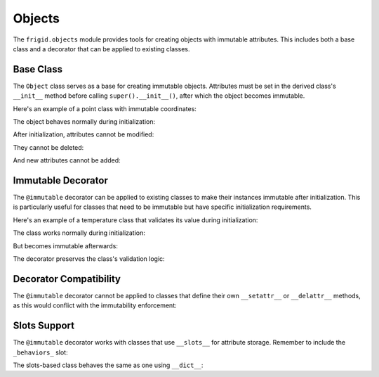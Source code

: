 .. vim: set fileencoding=utf-8:
.. -*- coding: utf-8 -*-
.. +--------------------------------------------------------------------------+
   |                                                                          |
   | Licensed under the Apache License, Version 2.0 (the "License");          |
   | you may not use this file except in compliance with the License.         |
   | You may obtain a copy of the License at                                  |
   |                                                                          |
   |     http://www.apache.org/licenses/LICENSE-2.0                           |
   |                                                                          |
   | Unless required by applicable law or agreed to in writing, software      |
   | distributed under the License is distributed on an "AS IS" BASIS,        |
   | WITHOUT WARRANTIES OR CONDITIONS OF ANY KIND, either express or implied. |
   | See the License for the specific language governing permissions and      |
   | limitations under the License.                                           |
   |                                                                          |
   +--------------------------------------------------------------------------+


Objects
===============================================================================

The ``frigid.objects`` module provides tools for creating objects with
immutable attributes. This includes both a base class and a decorator that can
be applied to existing classes.

Base Class
-------------------------------------------------------------------------------

The ``Object`` class serves as a base for creating immutable objects.
Attributes must be set in the derived class's ``__init__`` method before
calling ``super().__init__()``, after which the object becomes immutable.

.. doctest:: Object

    >>> from frigid import Object

Here's an example of a point class with immutable coordinates:

.. doctest:: Object

    >>> class Point( Object ):
    ...     def __init__( self, x, y ):
    ...         self.x = x
    ...         self.y = y
    ...         super( ).__init__( )

The object behaves normally during initialization:

.. doctest:: Object

    >>> point = Point( 3, 4 )
    >>> point.x
    3

After initialization, attributes cannot be modified:

.. doctest:: Object

    >>> point.x = 5
    Traceback (most recent call last):
    ...
    frigid.exceptions.AttributeImmutabilityError: Cannot assign or delete attribute 'x'.

They cannot be deleted:

.. doctest:: Object

    >>> del point.y
    Traceback (most recent call last):
    ...
    frigid.exceptions.AttributeImmutabilityError: Cannot assign or delete attribute 'y'.

And new attributes cannot be added:

.. doctest:: Object

    >>> point.z = 0
    Traceback (most recent call last):
    ...
    frigid.exceptions.AttributeImmutabilityError: Cannot assign or delete attribute 'z'.

Immutable Decorator
-------------------------------------------------------------------------------

The ``@immutable`` decorator can be applied to existing classes to make their
instances immutable after initialization. This is particularly useful for
classes that need to be immutable but have specific initialization
requirements.

.. doctest:: Immutable

    >>> from frigid import immutable

Here's an example of a temperature class that validates its value during
initialization:

.. doctest:: Immutable

    >>> @immutable
    ... class Temperature:
    ...     def __init__( self, kelvin ):
    ...         if kelvin < 0:
    ...             raise ValueError( "Temperature cannot be below absolute zero" )
    ...         self.kelvin = kelvin
    ...         self.celsius = kelvin - 273.15
    ...         self.fahrenheit = self.celsius * 9/5 + 32

The class works normally during initialization:

.. doctest:: Immutable

    >>> water_boiling = Temperature( 373.15 )
    >>> water_boiling.celsius
    100.0

But becomes immutable afterwards:

.. doctest:: Immutable

    >>> water_boiling.kelvin = 0  # Attempt to modify
    Traceback (most recent call last):
    ...
    frigid.exceptions.AttributeImmutabilityError: Cannot assign or delete attribute 'kelvin'.

The decorator preserves the class's validation logic:

.. doctest:: Immutable

    >>> impossible = Temperature( -1 )  # Attempt invalid initialization
    Traceback (most recent call last):
    ...
    ValueError: Temperature cannot be below absolute zero

Decorator Compatibility
-------------------------------------------------------------------------------

The ``@immutable`` decorator cannot be applied to classes that define their own
``__setattr__`` or ``__delattr__`` methods, as this would conflict with the
immutability enforcement:

.. doctest:: Immutable

    >>> @immutable  # This will fail
    ... class Mutable:
    ...     def __setattr__( self, name, value ):
    ...         # Custom attribute setting logic
    ...         super().__setattr__( name, value )
    Traceback (most recent call last):
    ...
    frigid.exceptions.DecoratorCompatibilityError: Cannot decorate class 'Mutable' which defines '__setattr__'.

Slots Support
-------------------------------------------------------------------------------

The ``@immutable`` decorator works with classes that use ``__slots__`` for
attribute storage. Remember to include the ``_behaviors_`` slot:

.. doctest:: Immutable

    >>> @immutable
    ... class Vector:
    ...     __slots__ = ( 'x', 'y', 'z', '_behaviors_' )
    ...
    ...     def __init__( self, x, y, z ):
    ...         self.x = x
    ...         self.y = y
    ...         self.z = z

The slots-based class behaves the same as one using ``__dict__``:

.. doctest:: Immutable

    >>> v = Vector( 1, 2, 3 )
    >>> v.x = 0  # Attempt to modify
    Traceback (most recent call last):
    ...
    frigid.exceptions.AttributeImmutabilityError: Cannot assign or delete attribute 'x'.
